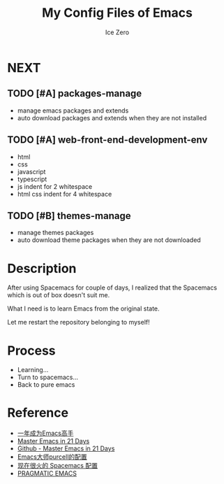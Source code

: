 #+TITLE: My Config Files of Emacs
#+AUTHOR: Ice Zero

* NEXT

** TODO [#A] packages-manage

- manage emacs packages and extends
- auto download packages and extends when they are not installed

** TODO [#A] web-front-end-development-env

- html
- css
- javascript
- typescript
- js indent for 2 whitespace
- html css indent for 4 whitespace

** TODO [#B] themes-manage

- manage themes packages
- auto download theme packages when they are not downloaded


* Description

After using Spacemacs for couple of days, I realized that the Spacemacs which is out of box doesn't suit me.

What I need is to learn Emacs from the original state.

Let me restart the repository belonging to myself!


* Process

  - Learning...
  - Turn to spacemacs...
  - Back to pure emacs


* Reference

  - [[https://github.com/redguardtoo/mastering-emacs-in-one-year-guide][一年成为Emacs高手]]
  - [[http://book.emacs-china.org/][Master Emacs in 21 Days]]
  - [[https://github.com/emacs-china/Spacemacs-rocks][Github - Master Emacs in 21 Days]]
  - [[https://github.com/purcell/emacs.d][Emacs大师purcell的配置]]
  - [[http://spacemacs.org/][现在很火的 Spacemacs 配置]]
  - [[http://pragmaticemacs.com/][PRAGMATIC EMACS]]
